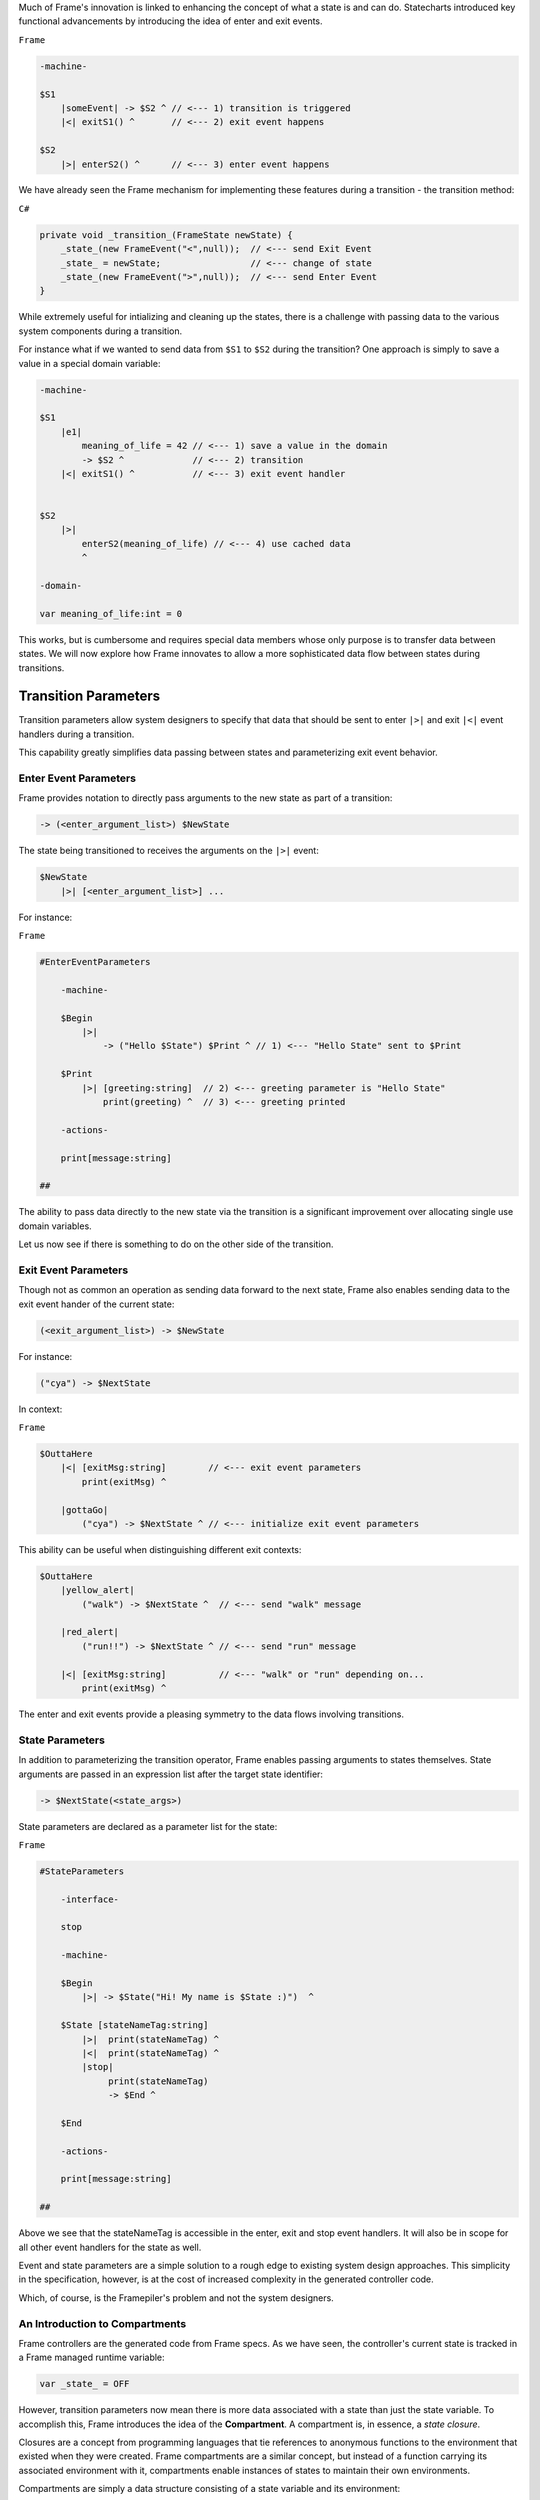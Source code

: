 .. _transition_parameters::

Much of Frame's innovation is linked to enhancing the concept of what a state
is and can do. Statecharts introduced key functional advancements by
introducing the idea of enter and exit events.

``Frame``

.. code-block::

    -machine-

    $S1
        |someEvent| -> $S2 ^ // <--- 1) transition is triggered
        |<| exitS1() ^       // <--- 2) exit event happens

    $S2
        |>| enterS2() ^      // <--- 3) enter event happens

We have already seen the
Frame mechanism for implementing these features during a transition
- the transition method:

``C#``

.. code-block::

    private void _transition_(FrameState newState) {
        _state_(new FrameEvent("<",null));  // <--- send Exit Event
        _state_ = newState;                 // <--- change of state
        _state_(new FrameEvent(">",null));  // <--- send Enter Event
    }

While extremely useful for intializing and cleaning up the states, there is
a challenge with passing data to the various system components during a transition.

For instance what if we wanted to send data from ``$S1`` to ``$S2`` during
the transition? One approach is simply to save a value in a special domain
variable:

.. code-block::

    -machine-

    $S1
        |e1|
            meaning_of_life = 42 // <--- 1) save a value in the domain
            -> $S2 ^             // <--- 2) transition
        |<| exitS1() ^           // <--- 3) exit event handler


    $S2
        |>|
            enterS2(meaning_of_life) // <--- 4) use cached data
            ^

    -domain-

    var meaning_of_life:int = 0

This works, but is cumbersome and requires special data members whose only
purpose is to transfer data between states.
We will now explore how Frame innovates to allow a more sophisticated data
flow between states during transitions.

Transition Parameters
=====================

Transition parameters allow system designers to specify that data that should
be sent to enter ``|>|`` and exit ``|<|`` event handlers during a transition.

This capability greatly simplifies data passing between states and parameterizing
exit event behavior.

.. _enter_event_parameters::

Enter Event Parameters
----------------------

Frame provides notation to directly pass arguments to the new state as part of
a transition:

.. code-block::

    -> (<enter_argument_list>) $NewState

The state being transitioned to receives the arguments on the ``|>|`` event:

.. code-block::

    $NewState
        |>| [<enter_argument_list>] ...

For instance:

``Frame``

.. code-block::

    #EnterEventParameters

        -machine-

        $Begin
            |>|
                -> ("Hello $State") $Print ^ // 1) <--- "Hello State" sent to $Print

        $Print
            |>| [greeting:string]  // 2) <--- greeting parameter is "Hello State"
                print(greeting) ^  // 3) <--- greeting printed

        -actions-

        print[message:string]

    ##

The ability to pass data directly to the new state via the transition is
a significant improvement over allocating single use domain variables.

Let us now see if there is something to do on the other side of the transition.

Exit Event Parameters
---------------------

Though not as common an operation as sending data forward to the next state,
Frame also enables sending data to the exit event hander of the current state:

.. code-block::

    (<exit_argument_list>) -> $NewState

For instance:

.. code-block::

    ("cya") -> $NextState

In context:

``Frame``

.. code-block::

    $OuttaHere
        |<| [exitMsg:string]        // <--- exit event parameters
            print(exitMsg) ^

        |gottaGo|
            ("cya") -> $NextState ^ // <--- initialize exit event parameters

This ability can be useful when distinguishing different exit contexts:


.. code-block::

    $OuttaHere
        |yellow_alert|
            ("walk") -> $NextState ^  // <--- send "walk" message

        |red_alert|
            ("run!!") -> $NextState ^ // <--- send "run" message

        |<| [exitMsg:string]          // <--- "walk" or "run" depending on...
            print(exitMsg) ^


The enter and exit events provide a pleasing symmetry to the data flows
involving transitions.

State Parameters
----------------

In addition to parameterizing the transition operator, Frame enables passing
arguments to states themselves. State arguments are passed in an expression
list after the target state identifier:

.. code-block::

    -> $NextState(<state_args>)

State parameters are declared as a parameter list for the state:

``Frame``

.. code-block::

    #StateParameters

        -interface-

        stop

        -machine-

        $Begin
            |>| -> $State("Hi! My name is $State :)")  ^

        $State [stateNameTag:string]
            |>|  print(stateNameTag) ^
            |<|  print(stateNameTag) ^
            |stop|
                 print(stateNameTag)
                 -> $End ^

        $End

        -actions-

        print[message:string]

    ##

Above we see that the stateNameTag is accessible in the enter, exit and
stop event handlers. It will also be in scope for all other event handlers for
the state as well.

Event and state parameters are a simple solution to a rough edge to existing
system design approaches. This simplicity in the specification, however,
is at the cost of increased complexity
in the generated controller code. 

Which, of course, is the Framepiler's
problem and not the system designers.

An Introduction to Compartments
-------------------------------

Frame controllers are the generated code from Frame specs. As we have seen,
the controller's current state is tracked in a Frame managed runtime variable:

.. code-block::

    var _state_ = OFF

However, transition parameters now mean there is more data associated with a
state than just the state variable. To accomplish this, Frame introduces
the idea of the **Compartment**. A compartment is, in essence, a *state closure*.

Closures are a concept from programming languages that tie references to anonymous functions
to the environment that existed when they were created. Frame compartments
are a similar concept, but instead of a function carrying its associated environment
with it, compartments enable instances of states to maintain their own environments.

Compartments are simply a data structure consisting of a state variable and
its environment:

.. code-block::

    struct Compartment {
        State _state_;
        EnterArgs map[string]interface{}
        ExitArgs map[string]interface{}
        ...
    }

.. note::

    To focus on just the transition related parameters, the
    Compartment data structure above only shows a partial
    inventory of a full Compartment.
